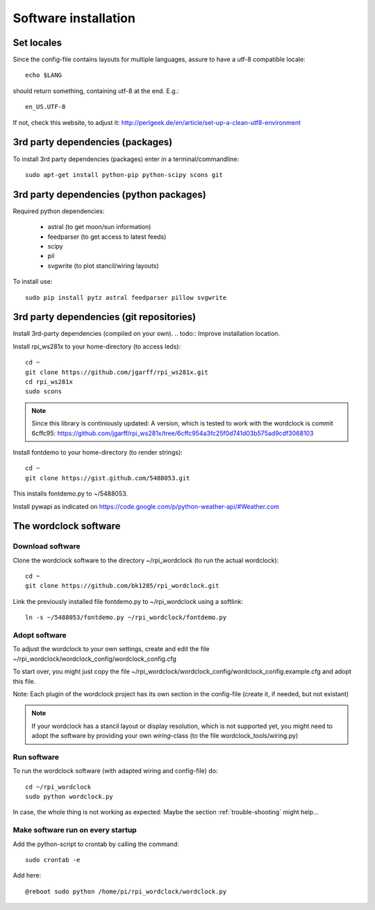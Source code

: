 .. _software_installation:

Software installation
=====================

Set locales
+++++++++++

Since the config-file contains layouts for multiple languages, assure to have a utf-8 compatible locale::

    echo $LANG

should return something, containing utf-8 at the end.
E.g.::

    en_US.UTF-8

If not, check this website, to adjust it: http://perlgeek.de/en/article/set-up-a-clean-utf8-environment


.. _3rd_party_deps_packages:

3rd party dependencies (packages)
+++++++++++++++++++++++++++++++++

To install 3rd party dependencies (packages) enter in a terminal/commandline::

    sudo apt-get install python-pip python-scipy scons git


.. _3rd_party_deps_python:

3rd party dependencies (python packages)
+++++++++++++++++++++++++++++++++++++++++

Required python dependencies:

  * astral (to get moon/sun information)
  * feedparser (to get access to latest feeds)
  * scipy
  * pil
  * svgwrite (to plot stancil/wiring layouts)

To install use::

    sudo pip install pytz astral feedparser pillow svgwrite


.. _3rd_party_deps_git:

3rd party dependencies (git repositories)
+++++++++++++++++++++++++++++++++++++++++

Install 3rd-party dependencies (compiled on your own).
.. todo:: Improve installation location.

Install rpi_ws281x to your home-directory (to access leds)::

    cd ~
    git clone https://github.com/jgarff/rpi_ws281x.git
    cd rpi_ws281x
    sudo scons

.. note::
    Since this library is continiously updated: A version, which is tested to work with the wordclock is commit 6cffc95: 
    https://github.com/jgarff/rpi_ws281x/tree/6cffc954a3fc25f0d741d03b575ad9cdf3068103

Install fontdemo to your home-directory (to render strings)::

    cd ~
    git clone https://gist.github.com/5488053.git

This installs fontdemo.py to ~/5488053.

Install pywapi as indicated on https://code.google.com/p/python-weather-api/#Weather.com


.. _wordclock_software:

The wordclock software
++++++++++++++++++++++


.. _download_software:

Download software
-----------------

Clone the wordclock software to the directory ~/rpi_wordclock (to run the actual wordclock)::

    cd ~
    git clone https://github.com/bk1285/rpi_wordclock.git

Link the previously installed file fontdemo.py to ~/rpi_wordclock using a softlink::

    ln -s ~/5488053/fontdemo.py ~/rpi_wordclock/fontdemo.py


.. _adopt_software:

Adopt software
--------------

To adjust the wordclock to your own settings, create and edit the file ~/rpi_wordclock/wordclock_config/wordclock_config.cfg

To start over, you might just copy the file ~/rpi_wordclock/wordclock_config/wordclock_config.example.cfg and adopt this file.

Note: Each plugin of the wordclock project has its own section in the config-file (create it, if needed, but not existant)

.. note:: If your wordclock has a stancil layout or display resolution, which is not supported yet, you might need to adopt the
  software by providing your own `wiring`-class (to the file wordclock_tools/wiring.py)


.. _run_software:

Run software
------------

To run the wordclock software (with adapted wiring and config-file) do::

    cd ~/rpi_wordclock
    sudo python wordclock.py

In case, the whole thing is not working as expected: Maybe the section :ref:`trouble-shooting` might help...


.. _run_software_on_startup:

Make software run on every startup
----------------------------------

Add the python-script to crontab by calling the command::

    sudo crontab -e

Add here::

    @reboot sudo python /home/pi/rpi_wordclock/wordclock.py

